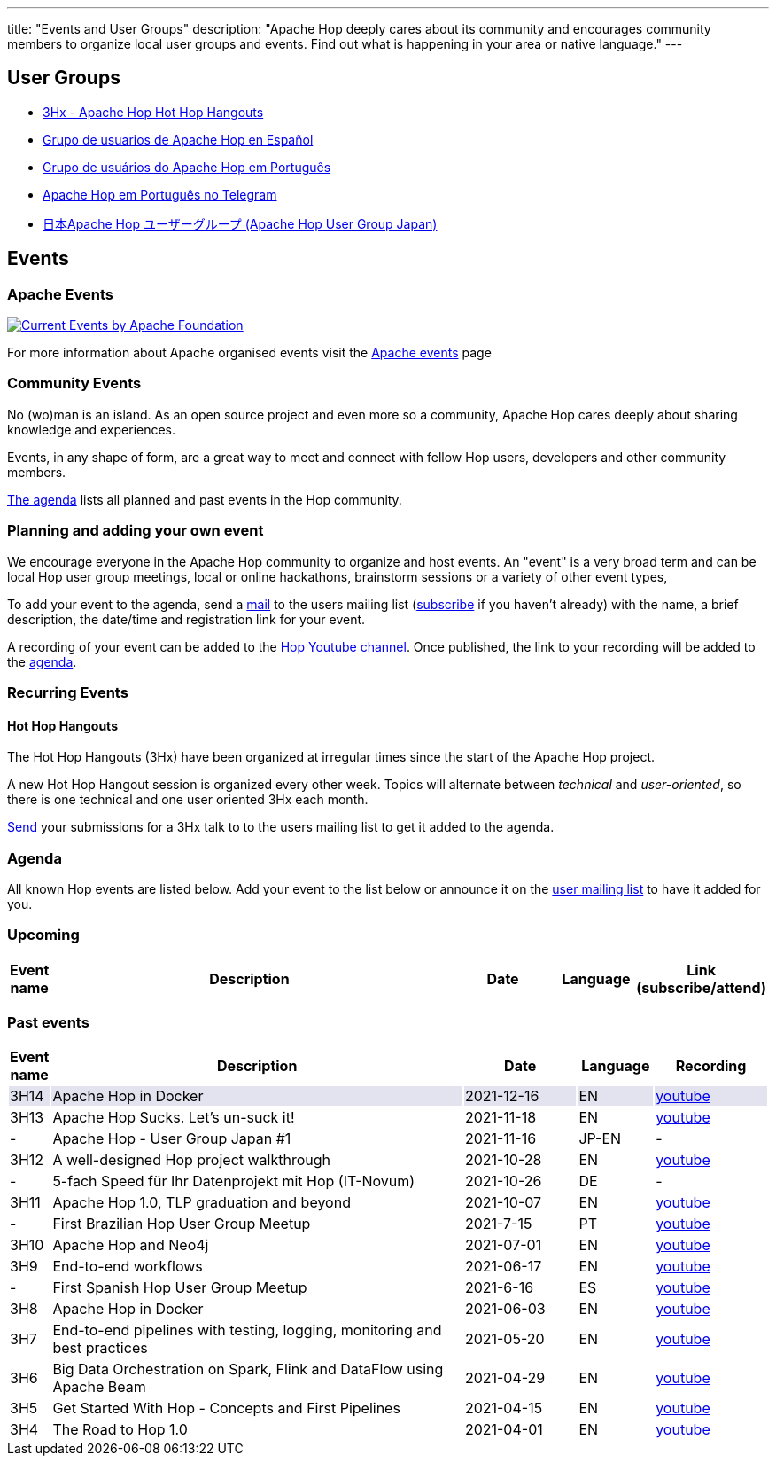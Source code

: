 ---
title: "Events and User Groups"
description: "Apache Hop deeply cares about its community and encourages community members to organize local user groups and events. Find out what is happening in your area or native language."
---

== User Groups

* https://www.meetup.com/3hx-apache-hop-hot-hop-hangouts/[3Hx - Apache Hop Hot Hop Hangouts ^]
* https://www.meetup.com/grupo-de-usuarios-de-hop-en-espanol/[Grupo de usuarios de Apache Hop en Español ^]
* https://www.meetup.com/apache-hop-user-group-brasil/[Grupo de usuários do Apache Hop em Português ^]
* https://t.me/apachehop[Apache Hop em Português no Telegram ^]
* https://www.meetup.com/apache-hop-user-group-japan/[日本Apache Hop ユーザーグループ (Apache Hop User Group Japan) ^]

== Events

=== Apache Events
++++
<a  href="https://www.apache.org/events/current-event.html">
  <img src="https://www.apache.org/events/current-event-234x60.png" alt="Current Events by Apache Foundation"/>
</a>
++++

For more information about Apache organised events visit the https://www.apache.org/events/current-event.html[Apache events] page

=== Community Events

No (wo)man is an island. As an open source project and even more so a community, Apache Hop cares deeply about sharing knowledge and experiences.

Events, in any shape of form, are a great way to meet and connect with fellow Hop users, developers and other community members.

<<events-agenda, The agenda>> lists all planned and past events in the Hop community.

=== Planning and adding your own event

We encourage everyone in the Apache Hop community to organize and host events. An "event" is a very broad term and can be local Hop user group meetings, local or online hackathons, brainstorm sessions or a variety of other event types,

To add your event to the agenda, send a mailto:users@hop.apache.org[mail, Apache Hop event announcement, add your event description here] to the users mailing list (mailto:users-subscribe@hop.apache.org[subscribe] if you haven't already) with the name, a brief description, the date/time and registration link for your event.

A recording of your event can be added to the https://www.youtube.com/channel/UCGlcYslwe03Y2zbZ1W6DAGA[Hop Youtube channel]. Once published, the link to your recording will be added to the <<events-agenda, agenda>>.


=== Recurring Events

==== Hot Hop Hangouts

The Hot Hop Hangouts (3Hx) have been organized at irregular times since the start of the Apache Hop project.

A new Hot Hop Hangout session is organized every other week. Topics will alternate between _technical_ and _user-oriented_, so there is one technical and one user oriented 3Hx each month.

mailto:users@hop.apache.org[Send, 3Hx presentation submission, add your presentation topic and brief description here] your submissions for a 3Hx talk to to the users mailing list to get it added to the agenda.

=== anchor:events-agenda[]Agenda

All known Hop events are listed below. Add your event to the list below or announce it on the link:/community/mailing-list/[user mailing list] to have it added for you.

=== Upcoming

[%header,cols="5%,55%,15%,10%,15%"]
|===
|Event name|Description|Date|Language|Link (subscribe/attend)
|
|===


=== Past events

[%header,cols="5%,55%,15%,10%,15%"]
|===
|Event name|Description|Date|Language|Recording
|{set:cellbgcolor:#30328422}3H14|Apache Hop in Docker|2021-12-16|EN|https://youtu.be/v2rNxAQEhu0[youtube^]
|{set:cellbgcolor}3H13|Apache Hop Sucks. Let's un-suck it!|2021-11-18|EN|https://youtu.be/qW5Jwe5OipU[youtube^]
|-|Apache Hop - User Group Japan #1|2021-11-16|JP-EN|-
|3H12|A well-designed Hop project walkthrough|2021-10-28|EN|https://youtu.be/a1jg1A2vmtA[youtube^]
|-|5-fach Speed für Ihr Datenprojekt mit Hop (IT-Novum)|2021-10-26|DE|-
|3H11|Apache Hop 1.0, TLP graduation and beyond|2021-10-07|EN|https://youtu.be/eaHuga0IReg[youtube^]
|-|First Brazilian Hop User Group Meetup|2021-7-15|PT|https://youtu.be/NGD6PGr8Id4[youtube^]
|3H10|Apache Hop and Neo4j|2021-07-01|EN|https://youtu.be/i30SWDiiZqw[youtube^]
|3H9|End-to-end workflows|2021-06-17|EN|https://youtu.be/63LxM3gU1sQ[youtube^]
|-|First Spanish Hop User Group Meetup|2021-6-16|ES|https://youtu.be/rosC4KvBivM[youtube^]
|3H8|Apache Hop in Docker|2021-06-03|EN|https://www.youtube.com/watch?v=ayMD6RST4Do[youtube^]
|3H7|End-to-end pipelines with testing, logging, monitoring and best practices
|2021-05-20|EN|https://www.youtube.com/watch?v=CkbOThb2HPo[youtube^]
|3H6|Big Data Orchestration on Spark, Flink and DataFlow using Apache Beam|2021-04-29|EN|https://www.youtube.com/watch?v=s_cstCPdnKI[youtube^]
|3H5|Get Started With Hop - Concepts and First Pipelines|2021-04-15|EN|https://youtu.be/gKVb_r4v_Oc[youtube^]
|3H4| The Road to Hop 1.0|2021-04-01|EN|https://www.youtube.com/watch?v=EhO_DYszu_Y&t=2s[youtube^]
|===